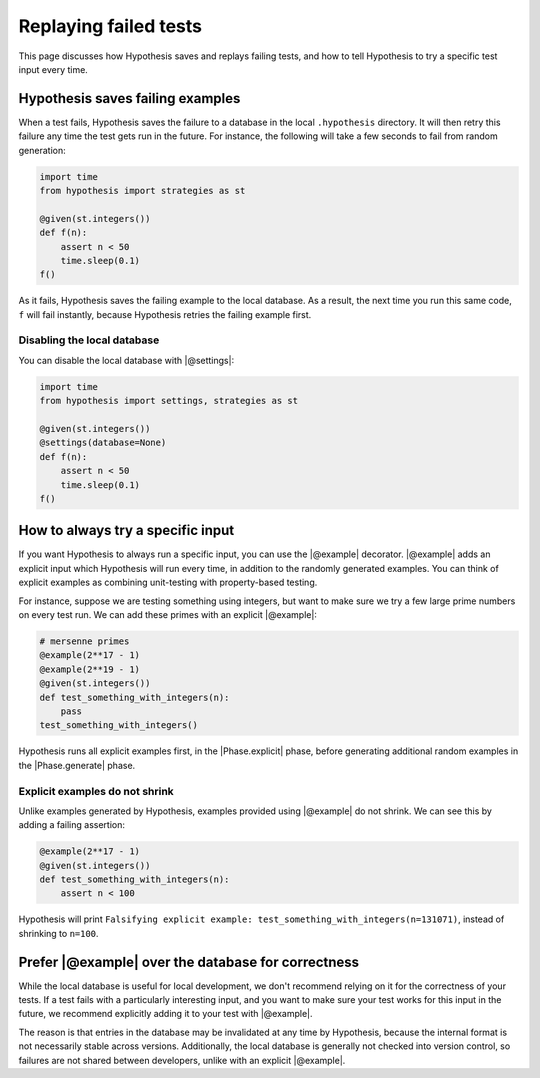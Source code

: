 Replaying failed tests
======================

This page discusses how Hypothesis saves and replays failing tests, and how to tell Hypothesis to try a specific test input every time.

Hypothesis saves failing examples
---------------------------------

When a test fails, Hypothesis saves the failure to a database in the local ``.hypothesis`` directory. It will then retry this failure any time the test gets run in the future. For instance, the following will take a few seconds to fail from random generation:

.. code-block:: python

    import time
    from hypothesis import strategies as st

    @given(st.integers())
    def f(n):
        assert n < 50
        time.sleep(0.1)
    f()

As it fails, Hypothesis saves the failing example to the local database. As a result, the next time you run this same code, ``f`` will fail instantly, because Hypothesis retries the failing example first.

Disabling the local database
~~~~~~~~~~~~~~~~~~~~~~~~~~~~

You can disable the local database with |@settings|:

.. code-block:: python

    import time
    from hypothesis import settings, strategies as st

    @given(st.integers())
    @settings(database=None)
    def f(n):
        assert n < 50
        time.sleep(0.1)
    f()

How to always try a specific input
----------------------------------

If you want Hypothesis to always run a specific input, you can use the |@example| decorator. |@example| adds an explicit input which Hypothesis will run every time, in addition to the randomly generated examples. You can think of explicit examples as combining unit-testing with property-based testing.

For instance, suppose we are testing something using integers, but want to make sure we try a few large prime numbers on every test run. We can add these primes with an explicit |@example|:

.. code-block:: python

    # mersenne primes
    @example(2**17 - 1)
    @example(2**19 - 1)
    @given(st.integers())
    def test_something_with_integers(n):
        pass
    test_something_with_integers()

Hypothesis runs all explicit examples first, in the |Phase.explicit| phase, before generating additional random examples in the |Phase.generate| phase.

Explicit examples do not shrink
~~~~~~~~~~~~~~~~~~~~~~~~~~~~~~~

Unlike examples generated by Hypothesis, examples provided using |@example| do not shrink. We can see this by adding a failing assertion:

.. code-block:: python

    @example(2**17 - 1)
    @given(st.integers())
    def test_something_with_integers(n):
        assert n < 100

Hypothesis will print ``Falsifying explicit example: test_something_with_integers(n=131071)``, instead of shrinking to ``n=100``.

Prefer |@example| over the database for correctness
---------------------------------------------------

While the local database is useful for local development, we don't recommend relying on it for the correctness of your tests. If a test fails with a particularly interesting input, and you want to make sure your test works for this input in the future, we recommend explicitly adding it to your test with |@example|.

The reason is that entries in the database may be invalidated at any time by Hypothesis, because the internal format is not necessarily stable across versions. Additionally, the local database is generally not checked into version control, so failures are not shared between developers, unlike with an explicit |@example|.
